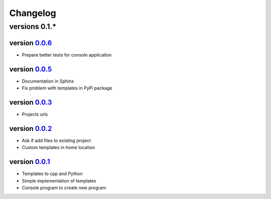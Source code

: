 ---------
Changelog
---------

versions 0.1.*
~~~~~~~~~~~~~~

version 0.0.6_
^^^^^^^^^^^^^^

- Prepare better tests for console application

version 0.0.5_
^^^^^^^^^^^^^^

- Documentation in Sphinx
- Fix problem with templates in PyPi package

version 0.0.3_
^^^^^^^^^^^^^^

- Projects urls

version 0.0.2_
^^^^^^^^^^^^^^

- Ask if add files to existing project
- Custom templates in home location

version 0.0.1_
^^^^^^^^^^^^^^

- Templates to cpp and Python
- Simple implementation of templates
- Console program to create new program


.. _0.0.6: https://github.com/rafyco/templateme/releases/v0.0.6
.. _0.0.5: https://github.com/rafyco/templateme/releases/v0.0.5
.. _0.0.3: https://github.com/rafyco/templateme/releases/v0.0.3
.. _0.0.2: https://github.com/rafyco/templateme/releases/v0.0.2
.. _0.0.1: https://github.com/rafyco/templateme/releases/v0.0.1
